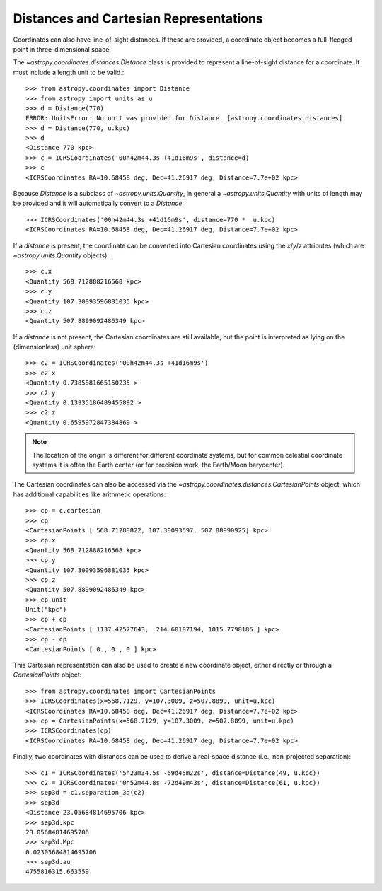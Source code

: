 Distances and Cartesian Representations
---------------------------------------

Coordinates can also have line-of-sight distances.  If these are provided, a
coordinate object becomes a full-fledged point in three-dimensional space.

The `~astropy.coordinates.distances.Distance` class is provided to represent a
line-of-sight distance for a coordinate.  It must include a length unit to be 
valid.::

    >>> from astropy.coordinates import Distance
    >>> from astropy import units as u
    >>> d = Distance(770)
    ERROR: UnitsError: No unit was provided for Distance. [astropy.coordinates.distances]
    >>> d = Distance(770, u.kpc)
    >>> d
    <Distance 770 kpc>
    >>> c = ICRSCoordinates('00h42m44.3s +41d16m9s', distance=d)
    >>> c
    <ICRSCoordinates RA=10.68458 deg, Dec=41.26917 deg, Distance=7.7e+02 kpc>

Because `Distance` is a subclass of `~astropy.units.Quantity`, in general a
`~astropy.units.Quantity` with units of length may be provided and it will
automatically convert to a `Distance`::

    >>> ICRSCoordinates('00h42m44.3s +41d16m9s', distance=770 *  u.kpc)
    <ICRSCoordinates RA=10.68458 deg, Dec=41.26917 deg, Distance=7.7e+02 kpc>

If a `distance` is present, the coordinate can be converted into Cartesian
coordinates using the `x`/`y`/`z` attributes (which are 
`~astropy.units.Quantity` objects)::

    >>> c.x
    <Quantity 568.712888216568 kpc>
    >>> c.y
    <Quantity 107.30093596881035 kpc>
    >>> c.z
    <Quantity 507.8899092486349 kpc>

If a `distance` is not present, the Cartesian coordinates are still
available, but the point is interpreted as lying on the (dimensionless)
unit sphere::

    >>> c2 = ICRSCoordinates('00h42m44.3s +41d16m9s')
    >>> c2.x
    <Quantity 0.7385881665150235 >
    >>> c2.y
    <Quantity 0.13935186489455892 >
    >>> c2.z
    <Quantity 0.6595972847384869 >


.. note::

    The location of the origin is different for different coordinate
    systems, but for common celestial coordinate systems it is often
    the Earth center (or for precision work, the Earth/Moon barycenter).

The Cartesian coordinates can also be accessed via the
`~astropy.coordinates.distances.CartesianPoints` object, which has
additional capabilities like arithmetic operations::

    >>> cp = c.cartesian
    >>> cp
    <CartesianPoints [ 568.71288822, 107.30093597, 507.88990925] kpc>
    >>> cp.x
    <Quantity 568.712888216568 kpc>
    >>> cp.y
    <Quantity 107.30093596881035 kpc>
    >>> cp.z
    <Quantity 507.8899092486349 kpc>
    >>> cp.unit
    Unit("kpc")
    >>> cp + cp
    <CartesianPoints [ 1137.42577643,  214.60187194, 1015.7798185 ] kpc>
    >>> cp - cp
    <CartesianPoints [ 0., 0., 0.] kpc>

This Cartesian representation can also be used to create a new coordinate
object, either directly or through a `CartesianPoints` object::

    >>> from astropy.coordinates import CartesianPoints
    >>> ICRSCoordinates(x=568.7129, y=107.3009, z=507.8899, unit=u.kpc)
    <ICRSCoordinates RA=10.68458 deg, Dec=41.26917 deg, Distance=7.7e+02 kpc>
    >>> cp = CartesianPoints(x=568.7129, y=107.3009, z=507.8899, unit=u.kpc)
    >>> ICRSCoordinates(cp)
    <ICRSCoordinates RA=10.68458 deg, Dec=41.26917 deg, Distance=7.7e+02 kpc>

Finally, two coordinates with distances can be used to derive a real-space
distance (i.e., non-projected separation)::

    >>> c1 = ICRSCoordinates('5h23m34.5s -69d45m22s', distance=Distance(49, u.kpc))
    >>> c2 = ICRSCoordinates('0h52m44.8s -72d49m43s', distance=Distance(61, u.kpc))
    >>> sep3d = c1.separation_3d(c2)
    >>> sep3d
    <Distance 23.05684814695706 kpc>
    >>> sep3d.kpc
    23.05684814695706
    >>> sep3d.Mpc
    0.02305684814695706
    >>> sep3d.au
    4755816315.663559
